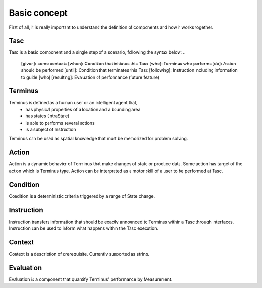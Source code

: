 Basic concept
=============
First of all, it is really important to understand the definition of components and how it works together.

Tasc
^^^^
Tasc is a basic component and a single step of a scenario, following the syntax below:
..
  [given]: some contexts
  [when]: Condition that initiates this Tasc
  [who]: Terminus who performs
  [do]: Action should be performed
  [until]: Condition that terminates this Tasc
  [following]: Instruction including information to guide [who]
  [resulting]: Evaluation of performance (future feature)

Terminus
^^^^^^^^
Terminus is defined as a human user or an intelligent agent that,
  * has physical properties of a location and a bounding area
  * has states (IntraState)
  * is able to performs several actions
  * is a subject of Instruction
Terminus can be used as spatial knowledge that must be memorized for problem solving.

Action
^^^^^^^^
Action is a dynamic behavior of Terminus that make changes of state or produce data. Some action has target of the action which is Terminus type.
Action can be interpreted as a motor skill of a user to be performed at Tasc.

Condition
^^^^^^^^^^^^
Condition is a deterministic criteria triggered by a range of State change.

Instruction
^^^^^^^^^^^^
Instruction transfers information that should be exactly announced to Terminus within a Tasc through Interfaces.
Instruction can be used to inform what happens within the Tasc execution.

Context
^^^^^^^^^^^^
Context is a description of prerequisite. Currently supported as string.

Evaluation
^^^^^^^^^^^^
Evaluation is a component that quantify Terminus' performance by Measurement.
